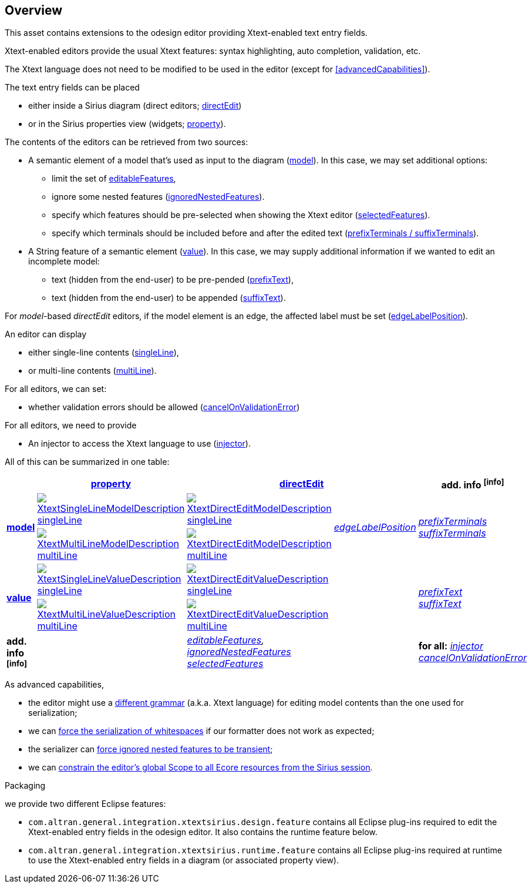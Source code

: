 == Overview
This asset contains extensions to the odesign editor providing Xtext-enabled text entry fields.

Xtext-enabled editors provide the usual Xtext features: syntax highlighting, auto completion, validation, etc.

The Xtext language does not need to be modified to be used in the editor (except for <<advancedCapabilities>>).

The text entry fields can be placed 

* either inside a Sirius diagram (direct editors; <<directEdit, directEdit>>)
* or in the Sirius properties view (widgets; <<property, property>>).

The contents of the editors can be retrieved from two sources:

* A semantic element of a model that's used as input to the diagram (<<model, model>>).
In this case, we may set additional options:
** limit the set of <<editableFeatures, editableFeatures>>,
** ignore some nested features (<<ignoredNestedFeatures, ignoredNestedFeatures>>).
** specify which features should be pre-selected when showing the Xtext editor (<<selectedFeatures, selectedFeatures>>).
** specify which terminals should be included before and after the edited text (<<prefixTerminals-suffixTerminals, prefixTerminals / suffixTerminals>>).

* A String feature of a semantic element (<<value, value>>).
In this case, we may supply additional information if we wanted to edit an incomplete model:
** text (hidden from the end-user) to be pre-pended (<<prefixText-suffixText, prefixText>>),
** text (hidden from the end-user) to be appended (<<prefixText-suffixText, suffixText>>).

For _model_-based _directEdit_ editors, if the model element is an edge, the affected label must be set (<<edgeLabelPosition, edgeLabelPosition>>).

An editor can display

* either single-line contents (<<singleLine-multiLine, singleLine>>),
* or multi-line contents (<<singleLine-multiLine, multiLine>>).

For all editors, we can set:

* whether validation errors should be allowed (<<cancelOnValidationError, cancelOnValidationError>>)

For all editors, we need to provide

* An injector to access the Xtext language to use (<<injector, injector>>).


All of this can be summarized in one table:

[options="autowidth"]
|====
|	^.<| *<<property, property>>*	2+^.<| *<<directEdit, directEdit>>*	| *add. info footnoteref:[info]*

.2+.^| *<<model, model>>*	
| <<singleLine-multiLine, image:images/XtextSingleLineModelDescription.png[] singleLine>>	
| <<singleLine-multiLine, image:images/XtextDirectEditModelDescription.png[] singleLine>>	
.2+.^| _<<edgeLabelPosition, edgeLabelPosition>>_	
.2+.^| _<<prefixTerminals-suffixTerminals, prefixTerminals>> +
<<prefixTerminals-suffixTerminals, suffixTerminals>>_
| <<singleLine-multiLine, image:images/XtextMultiLineModelDescription.png[] multiLine>>	
| <<singleLine-multiLine, image:images/XtextDirectEditModelDescription.png[] multiLine>> 

.2+.^| *<<value, value>>*	
| <<singleLine-multiLine, image:images/XtextSingleLineValueDescription.png[] singleLine>>	
| <<singleLine-multiLine, image:images/XtextDirectEditValueDescription.png[] singleLine>>
.2+.^|
.2+.^| _<<prefixText-suffixText, prefixText>> +
<<prefixText-suffixText, suffixText>>_
| <<singleLine-multiLine, image:images/XtextMultiLineValueDescription.png[] multiLine>>	
| <<singleLine-multiLine, image:images/XtextDirectEditValueDescription.png[] multiLine>>

| *add. info footnoteref:[info]*	
|  
2+| _<<editableFeatures, editableFeatures>>, +
 <<ignoredNestedFeatures, ignoredNestedFeatures>> +
 <<selectedFeatures, selectedFeatures>>_
| *for all:* _<<injector, injector>>_ +
 _<<cancelOnValidationError, cancelOnValidationError>>_
|====


As advanced capabilities,

* the editor might use a <<specialEditGrammar, different grammar>> (a.k.a. Xtext language) for editing model contents than the one used for serialization;
* we can <<forceWhitespaceSerializer, force the serialization of whitespaces>> if our formatter does not work as expected;
* the serializer can <<forceIgnoredFeaturesTransient, force ignored nested features to be transient>>;
* we can <<constrainGlobalScope, constrain the editor's global Scope to all Ecore resources from the Sirius session>>.

.Packaging

we provide two different Eclipse features:

* `com.altran.general.integration.xtextsirius.design.feature` contains all Eclipse plug-ins required to edit the Xtext-enabled entry fields in the odesign editor. It also contains the runtime feature below.
* `com.altran.general.integration.xtextsirius.runtime.feature` contains all Eclipse plug-ins required at runtime to use the Xtext-enabled entry fields in a diagram (or associated property view).
